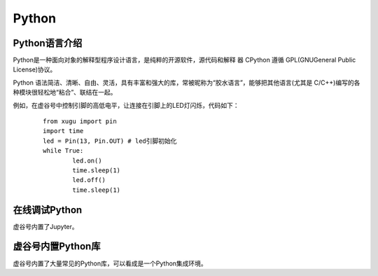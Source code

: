 
Python
===========================

Python语言介绍
---------------------

Python是一种面向对象的解释型程序设计语言，是纯粹的开源软件，源代码和解释 器 CPython 遵循 GPL(GNUGeneral Public License)协议。

Python 语法简洁、清晰、自由、灵活，具有丰富和强大的库，常被昵称为“胶水语言”，能够把其他语言(尤其是 C/C++)编写的各种模块很轻松地“粘合”、联结在一起。

例如，在虚谷号中控制引脚的高低电平，让连接在引脚上的LED灯闪烁，代码如下：

 ::

	from xugu import pin
	import time
	led = Pin(13, Pin.OUT) # led引脚初始化
	while True:
    		led.on()
    		time.sleep(1)
    		led.off()
    		time.sleep(1)

在线调试Python
-----------------------------

虚谷号内置了Jupyter。



虚谷号内置Python库
------------------------

虚谷号内置了大量常见的Python库，可以看成是一个Python集成环境。
